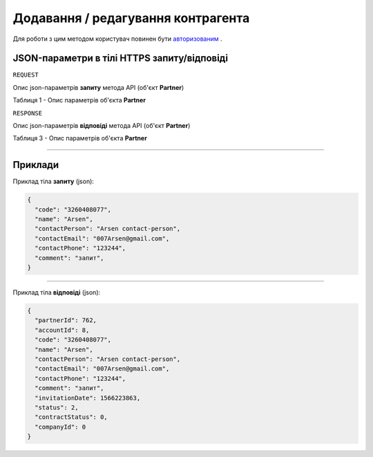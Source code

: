 #############################################################
**Додавання / редагування контрагента**
#############################################################

Для роботи з цим методом користувач повинен бути `авторизованим <https://wiki-df.edin.ua/uk/latest/API_DOCflow/Methods/Authorization.html>`__ .

+----------------------------------------------------------------+------------------------------------------------------------------------------------------------------------+
|                        **Метод запиту**                        |                                               **HTTPS POST**                                                |
+================================================================+============================================================================================================+
| **Content-Type**                                               | application/json (тіло запиту/відповіді в json форматі в тілі HTTPS запиту)                                 |
+----------------------------------------------------------------+------------------------------------------------------------------------------------------------------------+
| **URL запиту**                                                 |   https://doc.edin.ua/bdoc/partner                                                                         |
+----------------------------------------------------------------+------------------------------------------------------------------------------------------------------------+
| **Параметри, що передаються в URL (разом з адресою методу)**   | В рядку заголовка (Header) "Set-Cookie" обов'язково передається **SID** - токен, отриманий при авторизації |
+----------------------------------------------------------------+------------------------------------------------------------------------------------------------------------+
| **Обов'язкові параметри, що передаються в тілі запиту (json)** | **code, name, contactEmail**                                                                               |
+----------------------------------------------------------------+------------------------------------------------------------------------------------------------------------+

**JSON-параметри в тілі HTTPS запиту/відповіді**
*******************************************************************

``REQUEST``

Опис json-параметрів **запиту** метода API (об'єкт **Partner**)

Таблиця 1 - Опис параметрів об'єкта **Partner**

.. csv-table:: 
  :file: for_csv/Partner.csv
  :widths:  1, 12, 41
  :header-rows: 1
  :stub-columns: 0

``RESPONSE``

Опис json-параметрів **відповіді** метода API (об'єкт **Partner**)

Таблиця 3 - Опис параметрів об'єкта **Partner**

.. csv-table:: 
  :file: for_csv/Partner.csv
  :widths:  1, 12, 41
  :header-rows: 1
  :stub-columns: 0

--------------

**Приклади**
*****************

Приклад тіла **запиту** (json):

.. code:: ruby

  {
    "code": "3260408077",
    "name": "Arsen",
    "contactPerson": "Arsen contact-person",
    "contactEmail": "007Arsen@gmail.com",
    "contactPhone": "123244",
    "comment": "запит",
  }

--------------

Приклад тіла **відповіді** (json): 

.. code:: ruby

  {
    "partnerId": 762,
    "accountId": 8,
    "code": "3260408077",
    "name": "Arsen",
    "contactPerson": "Arsen contact-person",
    "contactEmail": "007Arsen@gmail.com",
    "contactPhone": "123244",
    "comment": "запит",
    "invitationDate": 1566223863,
    "status": 2,
    "contractStatus": 0,
    "companyId": 0
  }


